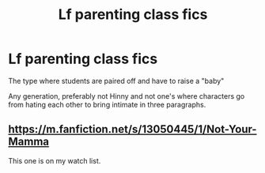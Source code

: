 #+TITLE: Lf parenting class fics

* Lf parenting class fics
:PROPERTIES:
:Author: ThinEmu8364
:Score: 3
:DateUnix: 1621211184.0
:DateShort: 2021-May-17
:FlairText: Request
:END:
The type where students are paired off and have to raise a "baby"

Any generation, preferably not Hinny and not one's where characters go from hating each other to bring intimate in three paragraphs.


** [[https://m.fanfiction.net/s/13050445/1/Not-Your-Mamma]]

This one is on my watch list.
:PROPERTIES:
:Author: 1NalaBear1
:Score: 2
:DateUnix: 1621211558.0
:DateShort: 2021-May-17
:END:
